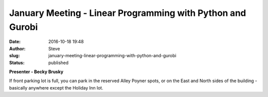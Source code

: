 January Meeting - Linear Programming with Python and Gurobi
###########################################################
:date: 2016-10-18 19:48
:author: Steve
:slug: january-meeting-linear-programming-with-python-and-gurobi
:status: published

**Presenter - Becky Brusky**

If front parking lot is full, you can park in the reserved Alley Poyner
spots, or on the East and North sides of the building - basically
anywhere except the Holiday Inn lot.

 
